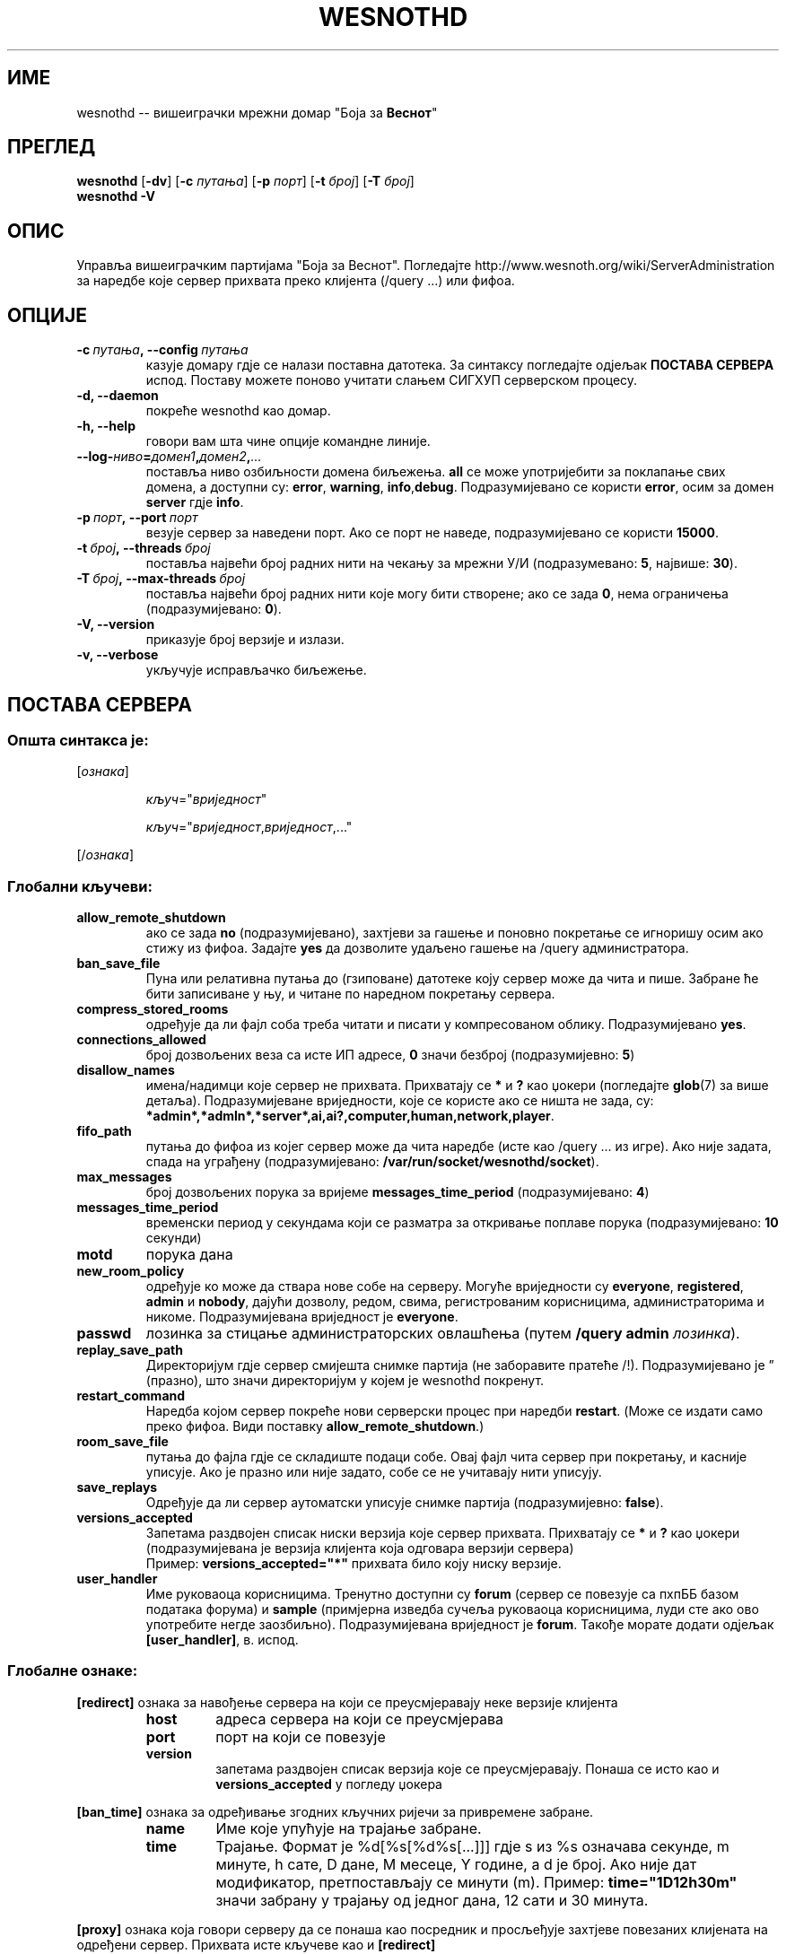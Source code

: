 .\" This program is free software; you can redistribute it and/or modify
.\" it under the terms of the GNU General Public License as published by
.\" the Free Software Foundation; either version 2 of the License, or
.\" (at your option) any later version.
.\"
.\" This program is distributed in the hope that it will be useful,
.\" but WITHOUT ANY WARRANTY; without even the implied warranty of
.\" MERCHANTABILITY or FITNESS FOR A PARTICULAR PURPOSE.  See the
.\" GNU General Public License for more details.
.\"
.\" You should have received a copy of the GNU General Public License
.\" along with this program; if not, write to the Free Software
.\" Foundation, Inc., 51 Franklin Street, Fifth Floor, Boston, MA  02110-1301  USA
.\"
.
.\"*******************************************************************
.\"
.\" This file was generated with po4a. Translate the source file.
.\"
.\"*******************************************************************
.TH WESNOTHD 6 2009 wesnothd "Вишеиграчки мрежни домар \(dqБоја за Веснот\(dq"
.
.SH ИМЕ
.
wesnothd \-\- вишеиграчки мрежни домар "Боја за \fBВеснот\fP"
.
.SH ПРЕГЛЕД
.
\fBwesnothd\fP [\|\fB\-dv\fP\|] [\|\fB\-c\fP \fIпутања\fP\|] [\|\fB\-p\fP \fIпорт\fP\|] [\|\fB\-t\fP
\fIброј\fP\|] [\|\fB\-T\fP \fIброј\fP\|]
.br
\fBwesnothd\fP \fB\-V\fP
.
.SH ОПИС
.
Управља вишеиграчким партијама "Боја за Веснот". Погледајте
http://www.wesnoth.org/wiki/ServerAdministration за наредбе које сервер
прихвата преко клијента (/query ...) или фифоа.
.
.SH ОПЦИЈЕ
.
.TP 
\fB\-c\ \fP\fIпутања\fP\fB,\ \-\-config\fP\fI\ путања\fP
казује домару гдје се налази поставна датотека. За синтаксу погледајте
одјељак \fBПОСТАВА СЕРВЕРА\fP испод. Поставу можете поново учитати слањем
СИГХУП серверском процесу.
.TP 
\fB\-d, \-\-daemon\fP
покреће wesnothd као домар.
.TP 
\fB\-h, \-\-help\fP
говори вам шта чине опције командне линије.
.TP 
\fB\-\-log\-\fP\fIниво\fP\fB=\fP\fIдомен1\fP\fB,\fP\fIдомен2\fP\fB,\fP\fI...\fP
поставља ниво озбиљности домена биљежења. \fBall\fP се може употријебити за
поклапање свих домена, а доступни су: \fBerror\fP,\ \fBwarning\fP,\ \fBinfo\fP,\
\fBdebug\fP. Подразумијеванo се користи \fBerror\fP, осим за домен \fBserver\fP гдје
\fBinfo\fP.
.TP 
\fB\-p\ \fP\fIпорт\fP\fB,\ \-\-port\fP\fI\ порт\fP
везује сервер за наведени порт. Ако се порт не наведе, подразумијевано се
користи \fB15000\fP.
.TP 
\fB\-t\ \fP\fIброј\fP\fB,\ \-\-threads\fP\fI\ број\fP
поставља највећи број радних нити на чекању за мрежни У/И (подразумевано:
\fB5\fP,\ највише:\ \fB30\fP).
.TP 
\fB\-T\ \fP\fIброј\fP\fB,\ \-\-max\-threads\fP\fI\ број\fP
поставља највећи број радних нити које могу бити створене; ако се зада \fB0\fP,
нема ограничења (подразумијевано: \fB0\fP).
.TP 
\fB\-V, \-\-version\fP
приказује број верзије и излази.
.TP 
\fB\-v, \-\-verbose\fP
укључује исправљачко биљежење.
.
.SH "ПОСТАВА СЕРВЕРА"
.
.SS "Општа синтакса је:"
.
.P
[\fIознака\fP]
.IP
\fIкључ\fP="\fIвриједност\fP"
.IP
\fIкључ\fP="\fIвриједност\fP,\fIвриједност\fP,..."
.P
[/\fIознака\fP]
.
.SS "Глобални кључеви:"
.
.TP 
\fBallow_remote_shutdown\fP
ако се зада \fBno\fP (подразумијевано), захтјеви за гашење и поновно покретање
се игноришу осим ако стижу из фифоа. Задајте \fByes\fP да дозволите удаљено
гашење на /query администратора.
.TP 
\fBban_save_file\fP
Пуна или релативна путања до (гзиповане) датотеке коју сервер може да чита и
пише. Забране ће бити записиване у њу, и читане по наредном покретању
сервера.
.TP 
\fBcompress_stored_rooms\fP
одређује да ли фајл соба треба читати и писати у компресованом
облику. Подразумијевано \fByes\fP.
.TP 
\fBconnections_allowed\fP
број дозвољених веза са исте ИП адресе, \fB0\fP значи безброј (подразумијевно:
\fB5\fP)
.TP 
\fBdisallow_names\fP
имена/надимци које сервер не прихвата. Прихватају се \fB*\fP и \fB?\fP као џокери
(погледајте \fBglob\fP(7) за више детаља). Подразумијеване вриједности, које се
користе ако се ништа не зада, су:
\fB*admin*,*admln*,*server*,ai,ai?,computer,human,network,player\fP.
.TP 
\fBfifo_path\fP
путања до фифоа из којег сервер може да чита наредбе (исте као /query ... из
игре). Ако није задата, спада на уграђену (подразумијевано:
\fB/var/run/socket/wesnothd/socket\fP).
.TP 
\fBmax_messages\fP
број дозвољених порука за вријеме \fBmessages_time_period\fP (подразумијевано:
\fB4\fP)
.TP 
\fBmessages_time_period\fP
временски период у секундама који се разматра за откривање поплаве порука
(подразумијевано: \fB10\fP секунди)
.TP 
\fBmotd\fP
порука дана
.TP 
\fBnew_room_policy\fP
одређује ко може да ствара нове собе на серверу. Могуће вриједности су
\fBeveryone\fP, \fBregistered\fP, \fBadmin\fP и \fBnobody\fP, дајући дозволу, редом,
свима, регистрованим корисницима, администраторима и никоме. Подразумијевана
вриједност је \fBeveryone\fP.
.TP 
\fBpasswd\fP
лозинка за стицање администраторских овлашћења (путем \fB/query admin
\fP\fIлозинка\fP).
.TP 
\fBreplay_save_path\fP
Директоријум гдје сервер смијешта снимке партија (не заборавите пратеће
/!). Подразумијевано је \*(rq (празно), што значи директоријум у којем је
wesnothd покренут.
.TP 
\fBrestart_command\fP
Наредба којом сервер покреће нови серверски процес при наредби
\fBrestart\fP. (Може се издати само преко фифоа. Види поставку
\fBallow_remote_shutdown\fP.)
.TP 
\fBroom_save_file\fP
путања до фајла гдје се складиште подаци собе. Овај фајл чита сервер при
покретању, и касније уписује. Ако је празно или није задато, собе се не
учитавају нити уписују.
.TP 
\fBsave_replays\fP
Одређује да ли сервер аутоматски уписује снимке партија (подразумијевно:
\fBfalse\fP).
.TP 
\fBversions_accepted\fP
Запетама раздвојен списак ниски верзија које сервер прихвата. Прихватају се
\fB*\fP и \fB?\fP као џокери (подразумијевана је верзија клијента која одговара
верзији сервера)
.br
Пример: \fBversions_accepted="*"\fP прихвата било коју ниску верзије.
.TP  
\fBuser_handler\fP
Име руковаоца корисницима. Тренутно доступни су \fBforum\fP (сервер се повезује
са пхпББ базом података форума) и \fBsample\fP (примјерна изведба сучеља
руковаоца корисницима, луди сте ако ово употребите негде
заозбиљно). Подразумијевана вриједност је \fBforum\fP. Такође морате додати
одјељак \fB[user_handler]\fP, в. испод.
.
.SS "Глобалне ознаке:"
.
.P
\fB[redirect]\fP ознака за навођење сервера на који се преусмјеравају неке
верзије клијента
.RS
.TP 
\fBhost\fP
адреса сервера на који се преусмјерава
.TP 
\fBport\fP
порт на који се повезује
.TP 
\fBversion\fP
запетама раздвојен списак верзија које се преусмјеравају. Понаша се исто као
и \fBversions_accepted\fP у погледу џокера
.RE
.P
\fB[ban_time]\fP ознака за одређивање згодних кључних ријечи за привремене
забране.
.RS
.TP 
\fBname\fP
Име које упућује на трајање забране.
.TP 
\fBtime\fP
Трајање. Формат је %d[%s[%d%s[...]]] гдје s из %s означава секунде, m
минуте, h сате, D дане, M месеце, Y године, а d је број. Ако није дат
модификатор, претпостављају се минути (m). Пример: \fBtime="1D12h30m"\fP значи
забрану у трајању од једног дана, 12 сати и 30 минута.
.RE
.P
\fB[proxy]\fP ознака која говори серверу да се понаша као посредник и
просљеђује захтјеве повезаних клијената на одређени сервер. Прихвата исте
кључеве као и \fB[redirect]\fP
.RE
.P
\fB[user_handler]\fP подешава руковалац корисницима. Доступност кључева зависи
од тога који је руковалац постављен кључем \fBuser_handler\fP. Ако у постави
нема одијељка \fB[user_handler]\fP, сервер неће пружати услугу регистровања
надимака.
.RS
.TP  
\fBdb_host\fP
(за user_handler=forum) име домаћина сервера базе података
.TP  
\fBdb_name\fP
(за user_handler=forum) име базе података
.TP  
\fBdb_user\fP
(за user_handler=forum) име корисника под којим се пријављује у базу
података
.TP  
\fBdb_password\fP
(за user_handler=forum) лозинка задатог корисника
.TP  
\fBdb_users_table\fP
(за user_handler=forum) име табеле у којој пхпББ форуми уписују податке о
корисницима. Највјероватније ће то бити <prefiks\-tabele>_users
(нпр. phpbb3_users).
.TP  
\fBdb_extra_table\fP
(за user_handler=forum) име табеле у коју wesnothd уписује своје податке о
корисницима. Ову табелу мораћете ручно да направите, нпр.: \fBCREATE TABLE
<ime\-tabele>(username VARCHAR(255) PRIMARY KEY, user_lastvisit INT
UNSIGNED NOT NULL DEFAULT 0, user_is_moderator TINYINT(4) NOT NULL DEFAULT
0);\fP
.TP  
\fBuser_expiration\fP
(за user_handler=sample) вријеме по којем регистровани надимак истиче (у
данима).
.RE
.P
\fB[mail]\fP подешава СМТП сервер кроз који руковалац корисницима шаље
пошту. Тренутно само за примерни руковалац.
.RS
.TP  
\fBserver\fP
Име домаћина удаљеног сервера
.TP  
\fBusername\fP
Корисничко име за пријављивање на поштански сервер.
.TP  
\fBpassword\fP
Корисникова лозинка.
.TP  
\fBfrom_address\fP
Адреса за одговоре на вашу пошту.
.TP  
\fBmail_port\fP
Порт на којем слуша поштански сервер. Подразумијевано 25.
.
.SH АУТОР
.
Написао Дејвид Вајт (David White) <davidnwhite@verizon.net>. Уредили
Нилс Кнојпер (Nils Kneuper) <crazy\-ivanovic@gmx.net>, ott
<ott@gaon.net>, Soliton <soliton.de@gmail.com> и Томас
Баумхауер (Thomas Baumhauer) <thomas.baumhauer@gmail.com>. Ову
упутну страницу првобитно је написао Сирил Бутор (Cyril Bouthors)
<cyril@bouthors.org>.
.br
Посјетите званичну домаћу страницу: http://www.wesnoth.org/
.
.SH "АУТОРСКА ПРАВА"
.
Ауторска права \(co 2003\-2009 Дејвид Вајт (David White)
<davidnwhite@verizon.net>.
.br
Ово је слободан софтвер; лиценциран је под условима ОЈЛ верзије 2  (GPLv2),
коју издаје Задужбина за слободни софтвер. Нема БИЛО КАКВЕ ГАРАНЦИЈЕ; чак ни
за КОМЕРЦИЈАЛНУ ВРИЈЕДНОСТ или ИСПУЊАВАЊЕ ОДРЕЂЕНЕ ПОТРЕБЕ.
.
.SH "ПОГЛЕДАТИ ЈОШ"
.
\fBwesnoth\fP(6), \fBwesnoth_editor\fP(6)
